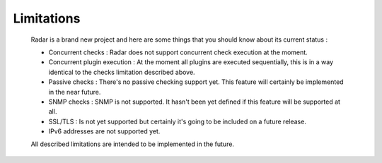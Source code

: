 Limitations
===========

    Radar is a brand new project and here are some things that you should know
    about its current status :

    * Concurrent checks : Radar does not support concurrent check execution
      at the moment.

    * Concurrent plugin execution : At the moment all plugins are executed
      sequentially, this is in a way identical to the checks limitation described
      above.

    * Passive checks : There's no passive checking support yet. This feature will
      certainly be implemented in the near future.

    * SNMP checks : SNMP is not supported. It hasn't been yet defined if this
      feature will be supported at all.

    * SSL/TLS : Is not yet supported but certainly it's going to be included on
      a future release.

    * IPv6 addresses are not supported yet.


    All described limitations are intended to be implemented in the future.
